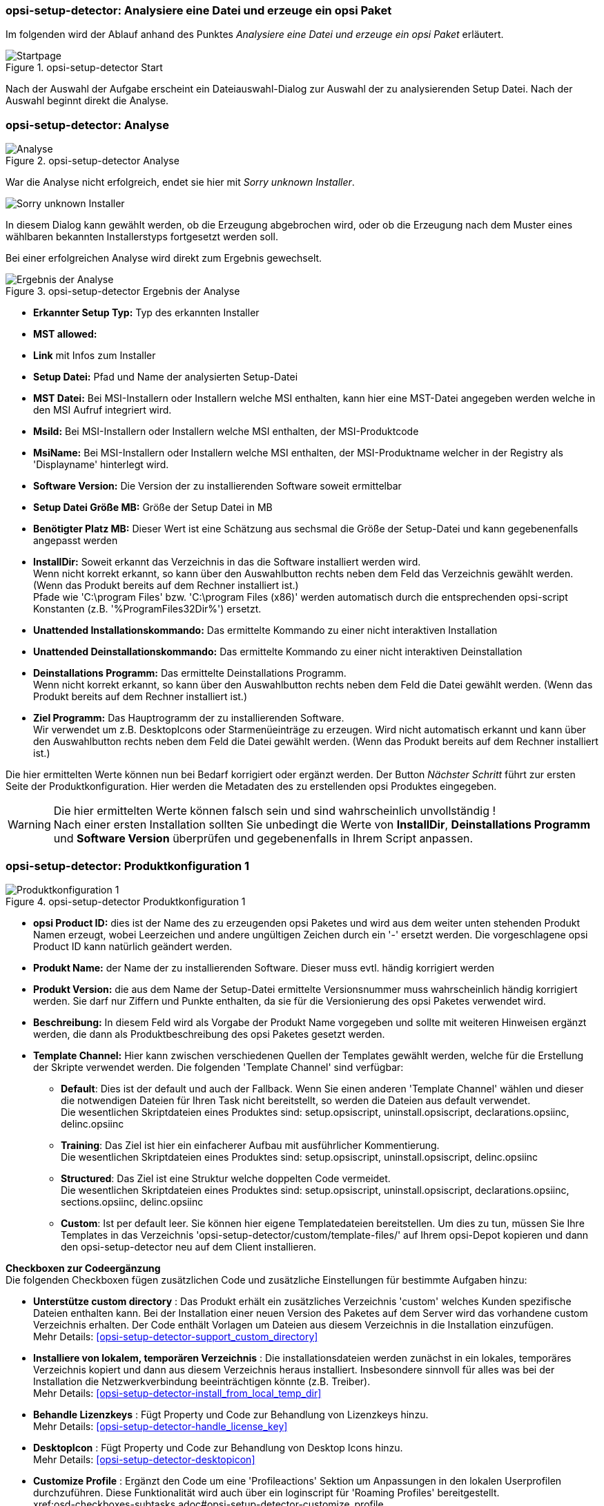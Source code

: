 ﻿[[opsi-setup-detector-use-single-analyze-and-create]]
=== opsi-setup-detector: Analysiere eine Datei und erzeuge ein opsi Paket

Im folgenden wird der Ablauf anhand des Punktes _Analysiere eine Datei und erzeuge ein opsi Paket_ erläutert.

.opsi-setup-detector Start
image::osd_page_start_de.png["Startpage", pdfwidth=90%]

Nach der Auswahl der Aufgabe erscheint ein Dateiauswahl-Dialog zur Auswahl der zu analysierenden Setup Datei. Nach der Auswahl beginnt direkt die Analyse.

[[opsi-setup-detector-use-single-analyze]]
=== opsi-setup-detector: Analyse


.opsi-setup-detector Analyse
image::osd_page_analyze_de.png["Analyse", pdfwidth=90%]

War die Analyse nicht erfolgreich, endet sie hier mit _Sorry unknown Installer_.

image::osd_unknown_select_installer.png["Sorry unknown Installer", pdfwidth=30%]

In diesem Dialog kann gewählt werden, ob die Erzeugung abgebrochen wird, oder ob die Erzeugung nach dem Muster eines wählbaren bekannten Installerstyps fortgesetzt werden soll.

Bei einer erfolgreichen Analyse wird direkt zum Ergebnis gewechselt.

.opsi-setup-detector Ergebnis der Analyse
image::osd_page_setup1_de.png["Ergebnis der Analyse", pdfwidth=90%]

* *Erkannter Setup Typ:* Typ des erkannten Installer

* *MST allowed:*

* *Link* mit Infos zum Installer

* *Setup Datei:*  Pfad und Name der analysierten Setup-Datei

* *MST Datei:*  Bei MSI-Installern oder Installern welche MSI enthalten, kann hier eine MST-Datei angegeben werden welche in den MSI Aufruf integriert wird.

* *MsiId:*  Bei MSI-Installern oder Installern welche MSI enthalten, der MSI-Produktcode

* *MsiName:*  Bei MSI-Installern oder Installern welche MSI enthalten, der MSI-Produktname welcher in der Registry als 'Displayname' hinterlegt wird.

* *Software Version:*  Die Version der zu installierenden Software soweit ermittelbar

* *Setup Datei Größe MB:*  Größe der Setup Datei in MB

* *Benötigter Platz MB:*  Dieser Wert ist eine Schätzung aus sechsmal die Größe der Setup-Datei und kann gegebenenfalls angepasst werden

* *InstallDir:*  Soweit erkannt das Verzeichnis in das die Software installiert werden wird. +
Wenn nicht korrekt erkannt, so kann über den Auswahlbutton rechts neben dem Feld das Verzeichnis gewählt werden. (Wenn das Produkt bereits auf dem Rechner installiert ist.) +
Pfade wie 'C:\program Files' bzw. 'C:\program Files (x86)' werden automatisch durch die entsprechenden opsi-script Konstanten (z.B. '%ProgramFiles32Dir%') ersetzt.

* *Unattended Installationskommando:*  Das ermittelte Kommando zu einer nicht interaktiven Installation

* *Unattended Deinstallationskommando:*  Das ermittelte Kommando zu einer nicht interaktiven Deinstallation

* *Deinstallations Programm:*  Das ermittelte Deinstallations Programm. +
Wenn nicht korrekt erkannt, so kann über den Auswahlbutton rechts neben dem Feld die Datei gewählt werden. (Wenn das Produkt bereits auf dem Rechner installiert ist.)

* *Ziel Programm:*  Das Hauptrogramm der zu installierenden Software. +
Wir verwendet um z.B. DesktopIcons oder Starmenüeinträge zu erzeugen.
Wird nicht automatisch erkannt und kann über den Auswahlbutton rechts neben dem Feld die Datei gewählt werden. (Wenn das Produkt bereits auf dem Rechner installiert ist.)

Die hier ermittelten Werte können nun bei Bedarf korrigiert oder ergänzt werden.
Der Button _Nächster Schritt_ führt zur ersten Seite der Produktkonfiguration.
Hier werden die Metadaten des zu erstellenden opsi Produktes eingegeben.

WARNING: Die hier ermittelten Werte können falsch sein und sind wahrscheinlich unvollständig ! +
Nach einer ersten Installation sollten Sie unbedingt die Werte von *InstallDir*,
*Deinstallations Programm* und *Software Version* überprüfen und gegebenenfalls in Ihrem Script anpassen.

[[opsi-setup-detector-product-configuration1]]
=== opsi-setup-detector: Produktkonfiguration 1

.opsi-setup-detector Produktkonfiguration 1
image::osd_page_product1_de.png["Produktkonfiguration 1", pdfwidth=90%]

* *opsi Product ID:* dies ist der Name des zu erzeugenden opsi Paketes und wird aus dem weiter unten stehenden Produkt Namen erzeugt, wobei Leerzeichen und andere ungültigen Zeichen durch ein '-' ersetzt werden. Die vorgeschlagene opsi Product ID kann natürlich geändert werden.

* *Produkt Name:* der Name der zu installierenden Software. Dieser muss evtl. händig korrigiert werden

* *Produkt Version:* die aus dem Name der Setup-Datei ermittelte Versionsnummer muss wahrscheinlich händig korrigiert werden. Sie darf nur Ziffern und Punkte enthalten, da sie für die Versionierung des opsi Paketes verwendet wird.

* *Beschreibung:* In diesem Feld wird als Vorgabe der Produkt Name vorgegeben und sollte mit weiteren Hinweisen ergänzt werden, die dann als Produktbeschreibung des opsi Paketes gesetzt werden.

* *Template Channel:* Hier kann zwischen verschiedenen Quellen der Templates gewählt werden, welche für die Erstellung der Skripte verwendet werden. Die folgenden 'Template Channel' sind verfügbar:

** *Default*: Dies ist der default und auch der Fallback. Wenn Sie einen anderen 'Template Channel' wählen und dieser die notwendigen Dateien für Ihren Task nicht bereitstellt, so werden die Dateien aus default verwendet. +
Die wesentlichen Skriptdateien eines Produktes sind: setup.opsiscript, uninstall.opsiscript, declarations.opsiinc, delinc.opsiinc

** *Training*: Das Ziel ist hier ein einfacherer Aufbau mit ausführlicher Kommentierung. +
Die wesentlichen Skriptdateien eines Produktes sind: setup.opsiscript, uninstall.opsiscript, delinc.opsiinc

** *Structured*: Das Ziel ist eine Struktur welche doppelten Code vermeidet. +
Die wesentlichen Skriptdateien eines Produktes sind: setup.opsiscript, uninstall.opsiscript, declarations.opsiinc, sections.opsiinc, delinc.opsiinc

** *Custom*: Ist per default leer. Sie können hier eigene Templatedateien bereitstellen. Um dies zu tun, müssen Sie Ihre Templates in das Verzeichnis 'opsi-setup-detector/custom/template-files/' auf Ihrem opsi-Depot kopieren und dann den opsi-setup-detector neu auf dem Client installieren.

*Checkboxen zur Codeergänzung* +
Die folgenden Checkboxen fügen zusätzlichen Code und zusätzliche Einstellungen für bestimmte Aufgaben hinzu:

* *Unterstütze custom directory* : Das Produkt erhält ein zusätzliches Verzeichnis 'custom' welches Kunden spezifische Dateien enthalten kann. Bei der Installation einer neuen Version des Paketes auf dem Server wird das vorhandene custom Verzeichnis erhalten. Der Code enthält Vorlagen um Dateien aus diesem Verzeichnis in die Installation einzufügen. +
Mehr Details: <<opsi-setup-detector-support_custom_directory>>

* *Installiere von lokalem, temporären Verzeichnis* : Die installationsdateien werden zunächst in ein lokales, temporäres Verzeichnis kopiert und dann aus diesem Verzeichnis heraus installiert. Insbesondere sinnvoll für alles was bei der Installation die Netzwerkverbindung beeinträchtigen könnte (z.B. Treiber). +
Mehr Details: <<opsi-setup-detector-install_from_local_temp_dir>>

* *Behandle Lizenzkeys* : Fügt Property und Code zur Behandlung von Lizenzkeys hinzu. +
Mehr Details: <<opsi-setup-detector-handle_license_key>>

* *DesktopIcon* : Fügt Property und Code zur Behandlung von Desktop Icons hinzu. +
Mehr Details: <<opsi-setup-detector-desktopicon>>

* *Customize Profile* : Ergänzt den Code um eine 'Profileactions' Sektion um Anpassungen in den lokalen Userprofilen durchzuführen. Diese Funktionalität wird auch über ein loginscript für 'Roaming Profiles' bereitgestellt. +
xref:osd-checkboxes-subtasks.adoc#opsi-setup-detector-customize_profile +
Mehr Details: <<opsi-setup-detector-customize_profile>>

[[opsi-setup-detector-product-configuration-priority_dependecy]]
=== opsi-setup-detector: Priorität und Abhängigkeiten

.opsi-setup-detector Produktkonfiguration 2
image::osd_page_product2_de.png["Produktkonfiguration 2", pdfwidth=90%]

*Für normale Anwendungssoftware müssen Sie hier nichts tun,
da die Voreinstellungen 'passen'. Sie können auf den Button _Nächster Schritt_ drücken.*

Ansonsten sei hier erläutert, welche Einstellungen hier möglich sind:

Priorität:: beeinflusst die Installationsreihenfolge. *Empfohlen für Anwendungssoftware: 0* +
Mögliche Werte liegen zwischen 100 (ganz am Anfang) und -100 (ganz am Ende). Existieren auch Produktabhängigkeiten, so beeinflussen diese zusätzlich die Installationsreihenfolge.

*Abhängigkeiten*

Hier können Abhängigkeiten zwischen Produkten definiert werden. +
Wenn in der Konfiguration die Zugangsdaten zu Ihrem opsi-server hinterlegt sind, so wird versucht eine Verbindung zum opsi-server aufzubauen. Wenn das Passwort aus Sicherheitsgründen nicht hinterlegt ist, wird hier nach dem Passwort gefragt: +

image::osd_password_dlg.png["Password Dialog", pdfwidth=40%]

siehe auch: link:https://docs.opsi.org/opsi-docs-de/4.2/windows-client-manual/softwareintegration.html#opsi-setup-detector-use-start[Opsi-setup-detector Start und notwendige Konfigurationen]


.opsi-setup-detector Dependency Editor
image::osd_dependency_editor.png["Dependency Editor", pdfwidth=40%]

Productid:: Productid (Bezeichner) des Produkts zu dem eine Abhängigkeit besteht. +
Wenn es eine Verbindung zum opsi-server gibt, so wird dies hier in grüner Schrift angezeigt und die bekannten _productIds_ können über das Auswahlfeld gewählt werden. Gibt es keine Verbindung zum opsi-server, so wird dies in roter Schrift angezeigt und die _productId_ muss eingegeben werden.

Abhängigkeits Modus:: Sie können entweder die *Aktion* +setup+ anfordern oder (siehe unten) den *Status* (+installed+).

Aktion oder Status:: Für *Status*: Status den das Produkt, zu dem eine Abhängigkeit besteht, haben soll (+installed+). Liegt ein anderer Status vor, so wird das Produkt auf _setup_ gestellt. +
Für *Aktion*: Aktionsanforderung welche bei dem Produkt, zu dem eine Abhängigkeit besteht, gesetzt werden soll (_setup_) +
Bei der Erzeugung eines _Meta Produkts_ ist dieser Bereich disabled um unsinnige Einstellungen zu vermeiden.

Abhängigkeits Typ:: Installationsreihenfolge. Wenn das Produkt, zu dem eine Abhängigkeit besteht, installiert sein muss bevor mit der Installation des aktuellen Produkts begonnen werden kann, dann ist dies _before_. Muss es nach dem aktuellen Produkt installiert werden so ist dies _after_. Ist die Reihenfolge egal so muss hier nichts eingetragen werden. +
Bei der Erzeugung eines _Meta Produkts_ ist dieser Bereich disabled um unsinnige Einstellungen zu vermeiden.

*Hinweis:*

Leider gibt es derzeit keinen generischen Mechanismus für Deinstallations-Produktabhängigkeiten. Zuverlässig ist der ProductDependency-Mechanismus nur für action: setup und die hierbei zu triggernden (before- oder after-) _setup_ Aktionen und _installed_ Status. Ein _requiredAction: uninstall_ führt leider definitiv zu Fehlern.

*Noch ein Hinweis:*

Die tatsächliche Installationsreihenfolge ermittelt sich aus einer Kombination von Produktabhängigkeiten und Produktpriorisierung. Details hierzu finden Sie im opsi-Handbuch im Kapitel _Beeinflussung der Installationsreihenfolge durch Prioritäten und Produktabhängigkeiten_

[[opsi-setup-detector-product-configuration-properties]]
=== opsi-setup-detector: Properties

Hier können veränderbare Eigenschaften (Produktvariablen) für das Produkt definiert werden.

.opsi-setup-detector Property Editor
image::osd_property-editor.png["Property Editor", pdfwidth=40%]



[cols="10,20,20"]
|==========================
|  Feld / Funktion  |  Beschreibung  |  Hinweise
|  Property Name  |  Name der Produktvariable  |
Dieser Bezeichner wird in der Produktkonfiguration im opsi-configed angezeigt und ist innerhalb der Skripte mit der Funktion `GetProductProperty` auslesbar.
|  Property Type  |  Variablentyp  |  Mögliche Werte: _Text_ / _bool_
|  Multivalue  |  Bestimmt, ob die Produktvariable nur genau einen oder mehrere Werte annehmen kann  |  Nur bei Typ _Text_ verfügbar
|  Editierbar  |  Bestimmt, ob die Vorgabewerte mit neuen oder zusätzlichen Werten überschrieben werden können oder nicht  |  Nur bei Typ _Text_ verfügbar
|  Beschreibung  |  Beschreibung der Variablenfunktion  |  Wird im opsi-configed als Tooltip angezeigt
|  Possible Werte  |  Komma-separiert Liste der möglichen Eingabewerte  |
Falls Editierbar auf “True” gesetzt wurde, kann die Liste später innerhalb von opsi-configed ergänzt werden. +
Nur bei Typ _Text_ verfügbar
|  Default Wert  |  Vorgabewert  |  Auswahlliste;
Nur bei Typ _Text_ verfügbar: Freitextfeld.
Nur bei Typ Multivalue verfügbar: Mehrfachauswahl
|==========================

[[opsi-setup-detector-product-configuration-icon]]
=== opsi-setup-detector: Produkt Icon

.opsi-setup-detector Produktkonfiguration 3 (Icon)
image::osd_page_producticon_de.png["Produktkonfiguration 3 (Icon)", pdfwidth=90%]

Hier kann ein Icon für die Anzeige während der Installation ausgewählt werden oder Sie übernehmen mit _Nächster Schritt_ das DefaultIcon (Zahnrad) und wechseln zum nächsten Reiter.. +


Um ein anderes Icon auszuwählen wählen Sie über den Button _Öffne Icon Verzeichnis_ in Verzeichnis aus in dem Sie Icons erwarten. Als Vorauswahl bekommen Sie ein beim _opsi-setup-detector_ mitgeliefertes Verzeichnis von 'open source' Icons: 128x128. Wählen Sie ein Unterverzeichnis und die Icons werden angezeigt. +
Nun können Sie aus der Anzeige ein Icon auswählen.

Nachdem die Produktkonfiguration vollständig ist, kann nun das Produkt erzeugt werden.

[[opsi-setup-detector-product-create]]
=== opsi-setup-detector: Produkt erzeugen


.opsi-setup-detector Produkt erzeugen
image::osd_page_create_de.png["Produkt erzeugen", pdfwidth=90%]

* _Pfad zur opsi-workbench_ ist ein Laufwerksbuchstabe oder UNC Pfad auf dem der share _opsi_workbench_ Ihres opsi-servers gemounted ist.

* Links neben dem Button _opsi Paket erstellen_ befinden sich drei mögliche Auswahl Optionen, die sich auf die Funktion des Buttons beziehen:

* _Erstellungs Modus_ ist ein Auswahlbereich bei dem die Vorgänge bei der Paketerstellung bestimmt werden können:

* _Erstelle opsi Produkt Dateien_ erzeugt falls noch nicht vorhanden, den Verzeichnisbaum für das neue opsi Paket auf der gewählten _opsi-Workbench_. Die für das Pakte benötigten Dateien werden erzeugt bzw. kopiert.

* _Erstelle opsi Produkt Dateien und baue opsi Paket_ führt die im ersten Punkt angeführten Vorgänge durch. +
Zusätzlich wird versucht das Paket auf dem opsi-server zubauen und gegebenenfalls zu installieren (siehe unten: Auswahlfeld _Bau Modus_). +
Wenn in der Konfiguration Verbindungsdaten zum opsi-webservice hinterlegt sind (siehe auch: link:https://docs.opsi.org/opsi-docs-de/4.2/windows-client-manual/softwareintegration.html#opsi-setup-detector-use-start[Opsi-setup-detector Start und notwendige Konfigurationen]) wird dieser kontaktiert. Ist kein Service Passwort gespeichert, wird nach dem Passwort gefragt. Ist die opsi-service Version größer gleich 4.2.0.287 dann wird das bauen und installieren über den opsi-service ausgeführt. +
Ist der Service nicht erreichbar oder zu alt, wird der _{opsi-package-builder}_ ohne interaktive GUI aufgerufen um aus dem erstellten Verzeichnisbaum das opsi-Paket zu erstellen und danach wieder beendet. Die genauen Abläufe werden dabei durch das Auswahlfeld _Bau Modus_ bestimmt:

** _nur bauen_ erzeugt das opsi Paket so wie der Server Befehl `opsi-makepackage`.

** _bauen und installieren_ erzeugt das opsi Paket so wie der Server Befehl `opsi-makepackage`. Danach wird das erzeugte Paket installiert wie mit dem Server Befehl `opsi-package-manager --install <package name>`.

* _Erstelle opsi Produkt Dateien und starte interaktiven Packagebuilder_ führt die im ersten Punkt angeführten Vorgänge durch. +
Zusätzlich wird der _{opsi-package-builder}_ interaktiv aufgerufen. +
Sie müssen diesen selbst beenden um zu dem _opsi-setup-detector_ zurückzukehren. +
Zu Installation, Konfiguration und Bedienung des Community Projektes _{opsi-package-builder}_ siehe https://forum.opsi.org/viewforum.php?f=22

* _opsi Paket erstellen_ ist der Button welcher die Paketerstellung veranlasst. +
Ist bereits ein Paket mit diesem Namen vorhanden, so erscheint eine Rückfrage ob die Dateien im vorhandene Verzeichnis gesichert oder gelöscht werden sollen:

image::osd_overwrite_dlg.png["Backup Dialog", pdfwidth=40%]

Wenn bei der Erstellung der Produktdateien auf der Workbench ein vorhandenes Verzeichnis mit dem Namen <productId> gefunden wird, gibt es eine Rückfrage was mit den alten Dateien geschehen soll.

